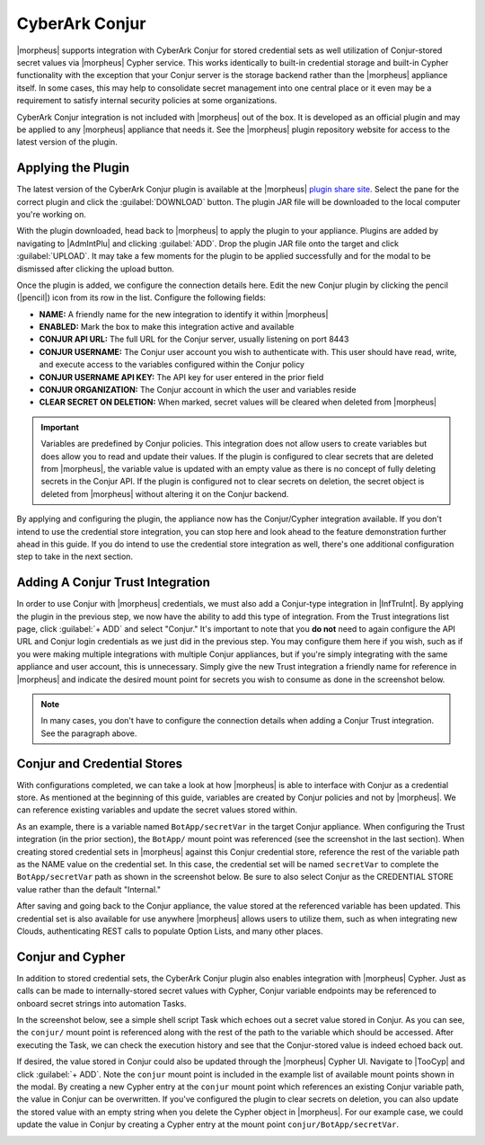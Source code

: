 CyberArk Conjur
---------------

|morpheus| supports integration with CyberArk Conjur for stored credential sets as well utilization of Conjur-stored secret values via |morpheus| Cypher service. This works identically to built-in credential storage and built-in Cypher functionality with the exception that your Conjur server is the storage backend rather than the |morpheus| appliance itself. In some cases, this may help to consolidate secret management into one central place or it even may be a requirement to satisfy internal security policies at some organizations.

CyberArk Conjur integration is not included with |morpheus| out of the box. It is developed as an official plugin and may be applied to any |morpheus| appliance that needs it. See the |morpheus| plugin repository website for access to the latest version of the plugin.

Applying the Plugin
^^^^^^^^^^^^^^^^^^^

The latest version of the CyberArk Conjur plugin is available at the |morpheus| `plugin share site <https://share.morpheusdata.com/>`_. Select the pane for the correct plugin and click the :guilabel:`DOWNLOAD` button. The plugin JAR file will be downloaded to the local computer you're working on.

.. image:: /images/integration_guides/conjur/share.png

With the plugin downloaded, head back to |morpheus| to apply the plugin to your appliance. Plugins are added by navigating to |AdmIntPlu| and clicking :guilabel:`ADD`. Drop the plugin JAR file onto the target and click :guilabel:`UPLOAD`. It may take a few moments for the plugin to be applied successfully and for the modal to be dismissed after clicking the upload button.

.. image:: /images/integration_guides/conjur/addPlugin.png

Once the plugin is added, we configure the connection details here. Edit the new Conjur plugin by clicking the pencil (|pencil|) icon from its row in the list. Configure the following fields:

- **NAME:** A friendly name for the new integration to identify it within |morpheus|
- **ENABLED:** Mark the box to make this integration active and available
- **CONJUR API URL:** The full URL for the Conjur server, usually listening on port 8443
- **CONJUR USERNAME:** The Conjur user account you wish to authenticate with. This user should have read, write, and execute access to the variables configured within the Conjur policy
- **CONJUR USERNAME API KEY:** The API key for user entered in the prior field
- **CONJUR ORGANIZATION:** The Conjur account in which the user and variables reside
- **CLEAR SECRET ON DELETION:** When marked, secret values will be cleared when deleted from |morpheus|

.. IMPORTANT:: Variables are predefined by Conjur policies. This integration does not allow users to create variables but does allow you to read and update their values. If the plugin is configured to clear secrets that are deleted from |morpheus|, the variable value is updated with an empty value as there is no concept of fully deleting secrets in the Conjur API. If the plugin is configured not to clear secrets on deletion, the secret object is deleted from |morpheus| without altering it on the Conjur backend.

By applying and configuring the plugin, the appliance now has the Conjur/Cypher integration available. If you don't intend to use the credential store integration, you can stop here and look ahead to the feature demonstration further ahead in this guide. If you do intend to use the credential store integration as well, there's one additional configuration step to take in the next section.

Adding A Conjur Trust Integration
^^^^^^^^^^^^^^^^^^^^^^^^^^^^^^^^^

In order to use Conjur with |morpheus| credentials, we must also add a Conjur-type integration in |InfTruInt|. By applying the plugin in the previous step, we now have the ability to add this type of integration. From the Trust integrations list page, click :guilabel:`+ ADD` and select "Conjur." It's important to note that you **do not** need to again configure the API URL and Conjur login credentials as we just did in the previous step. You may configure them here if you wish, such as if you were making multiple integrations with multiple Conjur appliances, but if you're simply integrating with the same appliance and user account, this is unnecessary. Simply give the new Trust integration a friendly name for reference in |morpheus| and indicate the desired mount point for secrets you wish to consume as done in the screenshot below.

.. NOTE:: In many cases, you don't have to configure the connection details when adding a Conjur Trust integration. See the paragraph above.

.. image:: /images/integration_guides/conjur/addTrustInt.png

Conjur and Credential Stores
^^^^^^^^^^^^^^^^^^^^^^^^^^^^

With configurations completed, we can take a look at how |morpheus| is able to interface with Conjur as a credential store. As mentioned at the beginning of this guide, variables are created by Conjur policies and not by |morpheus|. We can reference existing variables and update the secret values stored within.

As an example, there is a variable named ``BotApp/secretVar`` in the target Conjur appliance. When configuring the Trust integration (in the prior section), the ``BotApp/`` mount point was referenced (see the screenshot in the last section). When creating stored credential sets in |morpheus| against this Conjur credential store, reference the rest of the variable path as the NAME value on the credential set. In this case, the credential set will be named ``secretVar`` to complete the ``BotApp/secretVar`` path as shown in the screenshot below. Be sure to also select Conjur as the CREDENTIAL STORE value rather than the default "Internal."

.. image:: /images/integration_guides/conjur/credentials.png

After saving and going back to the Conjur appliance, the value stored at the referenced variable has been updated. This credential set is also available for use anywhere |morpheus| allows users to utilize them, such as when integrating new Clouds, authenticating REST calls to populate Option Lists, and many other places.

Conjur and Cypher
^^^^^^^^^^^^^^^^^

In addition to stored credential sets, the CyberArk Conjur plugin also enables integration with |morpheus| Cypher. Just as calls can be made to internally-stored secret values with Cypher, Conjur variable endpoints may be referenced to onboard secret strings into automation Tasks.

In the screenshot below, see a simple shell script Task which echoes out a secret value stored in Conjur. As you can see, the ``conjur/`` mount point is referenced along with the rest of the path to the variable which should be accessed. After executing the Task, we can check the execution history and see that the Conjur-stored value is indeed echoed back out.

.. image:: /images/integration_guides/conjur/cypherTask.png

If desired, the value stored in Conjur could also be updated through the |morpheus| Cypher UI. Navigate to |TooCyp| and click :guilabel:`+ ADD`. Note the ``conjur`` mount point is included in the example list of available mount points shown in the modal. By creating a new Cypher entry at the ``conjur`` mount point which references an existing Conjur variable path, the value in Conjur can be overwritten. If you've configured the plugin to clear secrets on deletion, you can also update the stored value with an empty string when you delete the Cypher object in |morpheus|. For our example case, we could update the value in Conjur by creating a Cypher entry at the mount point ``conjur/BotApp/secretVar``.

.. image:: /images/integration_guides/conjur/cypher.png
